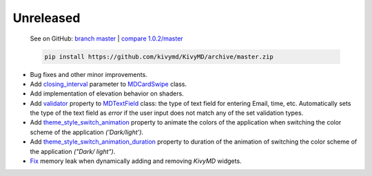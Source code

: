 Unreleased
----------

    See on GitHub: `branch master <https://github.com/kivymd/KivyMD/tree/master>`_ | `compare 1.0.2/master <https://github.com/kivymd/KivyMD/compare/1.0.2...master>`_

    .. code-block:: bash

       pip install https://github.com/kivymd/KivyMD/archive/master.zip

* Bug fixes and other minor improvements.
* Add `closing_interval <https://kivymd.readthedocs.io/en/latest/components/card/#kivymd.uix.card.card.MDCardSwipe.closing_interval>`_ parameter to `MDCardSwipe <https://kivymd.readthedocs.io/en/latest/components/card/#kivymd.uix.card.card.MDCardSwipe>`_ class.
* Add implementation of elevation behavior on shaders.
* Add `validator <https://kivymd.readthedocs.io/en/latest/components/textfield/#kivymd.uix.textfield.textfield.MDTextField.validator>`_ property to `MDTextField <https://kivymd.readthedocs.io/en/latest/components/textfield/#kivymd.uix.textfield.textfield.MDTextFieldR>`_ class: the type of text field for entering Email, time, etc. Automatically sets the type of the text field as `error` if the user input does not match any of the set validation types.
* Add `theme_style_switch_animation <https://kivymd.readthedocs.io/en/latest/themes/theming/#kivymd.theming.ThemeManager.theme_style_switch_animation>`_ property to animate the colors of the application when switching the color scheme of the application `('Dark/light')`.
* Add `theme_style_switch_animation_duration <https://kivymd.readthedocs.io/en/latest/themes/theming/#kivymd.theming.ThemeManager.theme_style_switch_animation_duration>`_ property to duration of the animation of switching the color scheme of the application `("Dark/ light")`.
* `Fix <https://github.com/kivymd/KivyMD/issues/1332>`_ memory leak when dynamically adding and removing `KivyMD` widgets.
